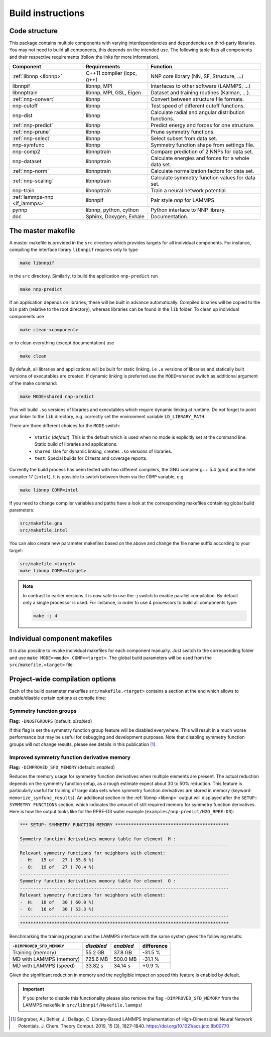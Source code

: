 .. _build:

Build instructions
==================

Code structure
--------------

This package contains multiple components with varying interdependencies and
dependencies on third-party libraries. You may not need to build all
components, this depends on the intended use. The following table lists all
components and their respective requirements (follow the links for more
information).

+---------------------------------+----------------------------+------------------------------------------------------+
| Component                       | Requirements               | Function                                             |
+=================================+============================+======================================================+
| :ref:`libnnp <libnnp>`          | C++11 compiler (icpc, g++) | NNP core library (NN, SF, Structure, ...)            |
+---------------------------------+----------------------------+------------------------------------------------------+
| libnnpif                        | libnnp, MPI                | Interfaces to other software (LAMMPS, ...)           |
+---------------------------------+----------------------------+------------------------------------------------------+
| libnnptrain                     | libnnp, MPI, GSL, Eigen    | Dataset and training routines (Kalman, ...).         |
+---------------------------------+----------------------------+------------------------------------------------------+
| :ref:`nnp-convert`              | libnnp                     | Convert between structure file formats.              |
+---------------------------------+----------------------------+------------------------------------------------------+
| nnp-cutoff                      | libnnp                     | Test speed of different cutoff functions.            |
+---------------------------------+----------------------------+------------------------------------------------------+
| nnp-dist                        | libnnp                     | Calculate radial and angular distribution functions. |
+---------------------------------+----------------------------+------------------------------------------------------+
| :ref:`nnp-predict`              | libnnp                     | Predict energy and forces for one structure.         |
+---------------------------------+----------------------------+------------------------------------------------------+
| :ref:`nnp-prune`                | libnnp                     | Prune symmetry functions.                            |
+---------------------------------+----------------------------+------------------------------------------------------+
| :ref:`nnp-select`               | libnnp                     | Select subset from data set.                         |
+---------------------------------+----------------------------+------------------------------------------------------+
| nnp-symfunc                     | libnnp                     | Symmetry function shape from settings file.          |
+---------------------------------+----------------------------+------------------------------------------------------+
| nnp-comp2                       | libnnptrain                | Compare prediction of 2 NNPs for data set.           |
+---------------------------------+----------------------------+------------------------------------------------------+
| nnp-dataset                     | libnnptrain                | Calculate energies and forces for a whole data set.  |
+---------------------------------+----------------------------+------------------------------------------------------+
| :ref:`nnp-norm`                 | libnnptrain                | Calculate normalization factors for data set.        |
+---------------------------------+----------------------------+------------------------------------------------------+
| :ref:`nnp-scaling`              | libnnptrain                | Calculate symmetry function values for data set.     |
+---------------------------------+----------------------------+------------------------------------------------------+
| nnp-train                       | libnnptrain                | Train a neural network potential.                    |
+---------------------------------+----------------------------+------------------------------------------------------+
| :ref:`lammps-nnp <if_lammps>`   | libnnpif                   | Pair style `nnp` for LAMMPS                          |
+---------------------------------+----------------------------+------------------------------------------------------+
| pynnp                           | libnnp, python, cython     | Python interface to NNP library.                     |
+---------------------------------+----------------------------+------------------------------------------------------+
| doc                             | Sphinx, Doxygen, Exhale    | Documentation.                                       |
+---------------------------------+----------------------------+------------------------------------------------------+

The master makefile
-------------------

A master makefile is provided in the ``src`` directory which provides targets
for all individual components.  For instance, compiling the interface library
``libnnpif`` requires only to type

.. code-block:: bash

   make libnnpif

in the ``src`` directory. Similarly, to build the application ``nnp-predict``
run

.. code-block:: bash

   make nnp-predict

If an application depends on libraries, these will be built in advance
automatically. Compiled binaries will be copied to the ``bin`` path (relative to
the root directory), whereas libraries can be found in the ``lib`` folder.  To
clean up individual components use

.. code-block:: bash

   make clean-<component>

or to clean everything (except documentation) use

.. code-block:: bash

   make clean

By default, all libraries and applications will be built for static linking,
i.e ``.a`` versions of libraries and statically built versions of executables
are created. If dynamic linking is preferred use the ``MODE=shared`` switch as
additional argument of the make command:

.. code-block:: bash

   make MODE=shared nnp-predict

This will build ``.so`` versions of libraries and executables which require
dynamic linking at runtime. Do not forget to point your linker to the ``lib``
directory, e.g. correctly set the environment variable ``LD_LIBRARY_PATH``.

There are three different choices for the ``MODE`` switch: 

   * ``static`` (*default*): This is the default which is used when no mode is
     explicitly set at the command line. Static build of libraries and
     applications.

   * ``shared``: Use for dynamic linking, creates ``.so`` versions of libraries.

   * ``test``: Special builds for CI tests and coverage reports.

Currently the build process has been tested with two different compilers, the
GNU compiler g++ 5.4 (``gnu``) and the Intel compiler 17 (``intel``). It is
possible to switch between them via the ``COMP`` variable, e.g.

.. code-block:: bash

   make libnnp COMP=intel

If you need to change compiler variables and paths have a look at the
corresponding makefiles containing global build parameters:

.. code-block:: bash

   src/makefile.gnu
   src/makefile.intel

You can also create new parameter makefiles based on the above and change the
file name suffix according to your target:

.. code-block:: bash

   src/makefile.<target>
   make libnnp COMP=<target>

.. note::

   In contrast to earlier versions it is now safe to use the `-j` switch to
   enable parallel compilation. By default only a single processor is used. For
   instance, in order to use 4 processors to build all components type:

   .. code-block:: bash
   
      make -j 4

Individual component makefiles
------------------------------

It is also possible to invoke individual makefiles for each component manually.
Just switch to the corresponding folder and use ``make MODE=<mode>
COMP=<target>``. The global build parameters will be used from the
``src/makefile.<target>`` file.

Project-wide compilation options
--------------------------------

Each of the build parameter makefiles ``src/makefile.<target>`` contains a
section at the end which allows to enable/disable certain options at compile
time:

Symmetry function groups
^^^^^^^^^^^^^^^^^^^^^^^^

**Flag:** ``-DNOSFGROUPS`` (default: *disabled*)

If this flag is set the symmetry function group feature will be disabled
everywhere. This will result in a much worse performance but may be useful for
debugging and development purposes. Note that disabling symmetry function groups
will not change results, please see details in this publication [1]_.

Improved symmetry function derivative memory
^^^^^^^^^^^^^^^^^^^^^^^^^^^^^^^^^^^^^^^^^^^^

**Flag:** ``-DIMPROVED_SFD_MEMORY`` (default: *enabled*)

Reduces the memory usage for symmetry function derivatives when multiple
elements are present. The actual reduction depends on the symmetry function
setup, as a rough estimate expect about 30 to 50% reduction. This feature is
particularly useful for training of large data sets when symmetry function
derivatives are stored in memory (keyword ``memorize_symfunc_results``). An
additional section in the :ref:`libnnp <libnnp>` output will displayed after
the ``SETUP: SYMMETRY FUNCTIONS`` section, which indicates the amount of
still required memory for symmetry function derivatives. Here is how the
output looks like for the RPBE-D3 water example
(``examples/nnp-predict/H2O_RPBE-D3``):

.. code-block:: none

   *** SETUP: SYMMETRY FUNCTION MEMORY *******************************************

   Symmetry function derivatives memory table for element  H :
   -------------------------------------------------------------------------------
   Relevant symmetry functions for neighbors with element:
   -  H:   15 of   27 ( 55.6 %)
   -  O:   19 of   27 ( 70.4 %)
   -------------------------------------------------------------------------------
   Symmetry function derivatives memory table for element  O :
   -------------------------------------------------------------------------------
   Relevant symmetry functions for neighbors with element:
   -  H:   18 of   30 ( 60.0 %)
   -  O:   16 of   30 ( 53.3 %)
   -------------------------------------------------------------------------------
   *******************************************************************************

Benchmarking the training program and the LAMMPS interface with the same
system gives the following results: 

+---------------------------------+-------------+-----------+------------+
| ``-DIMPROVED_SFD_MEMORY``       | *disabled*  | *enabled* | difference |
+=================================+=============+===========+============+
| Training (memory)               | 55.2 GB     | 37.8 GB   | -31.5 %    |
+---------------------------------+-------------+-----------+------------+
| MD with LAMMPS (memory)         | 725.6 MB    | 500.0 MB  | -31.1 %    |
+---------------------------------+-------------+-----------+------------+
| MD with LAMMPS (speed)          | 33.82 s     | 34.14 s   |  +0.9 %    |
+---------------------------------+-------------+-----------+------------+

Given the significant reduction in memory and the negligible impact on speed
this feature is enabled by default. 

.. important::

   If you prefer to disable this functionality please also remove the flag
   ``-DIMPROVED_SFD_MEMORY`` from the LAMMPS makefile in
   ``src/libnnpif/Makefile.lammps``!

.. [1] Singraber, A.; Behler, J.; Dellago, C. Library-Based LAMMPS
   Implementation of High-Dimensional Neural Network Potentials. J. Chem. Theory
   Comput. 2019, 15 (3), 1827–1840. https://doi.org/10.1021/acs.jctc.8b00770
